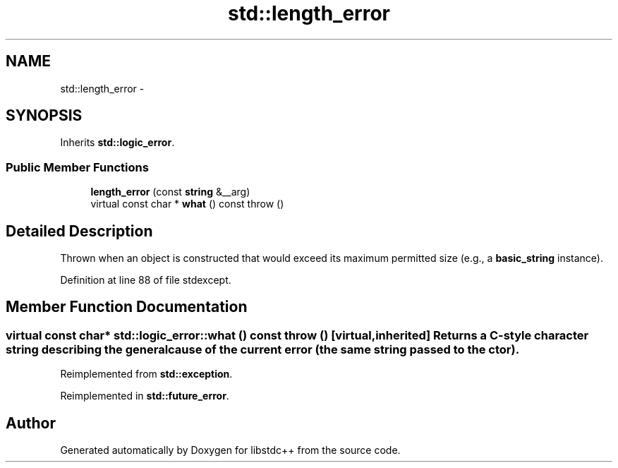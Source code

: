.TH "std::length_error" 3 "Sun Oct 10 2010" "libstdc++" \" -*- nroff -*-
.ad l
.nh
.SH NAME
std::length_error \- 
.SH SYNOPSIS
.br
.PP
.PP
Inherits \fBstd::logic_error\fP.
.SS "Public Member Functions"

.in +1c
.ti -1c
.RI "\fBlength_error\fP (const \fBstring\fP &__arg)"
.br
.ti -1c
.RI "virtual const char * \fBwhat\fP () const   throw ()"
.br
.in -1c
.SH "Detailed Description"
.PP 
Thrown when an object is constructed that would exceed its maximum permitted size (e.g., a \fBbasic_string\fP instance). 
.PP
Definition at line 88 of file stdexcept.
.SH "Member Function Documentation"
.PP 
.SS "virtual const char* std::logic_error::what () const  throw ()\fC [virtual, inherited]\fP"Returns a C-style character string describing the general cause of the current error (the same string passed to the ctor). 
.PP
Reimplemented from \fBstd::exception\fP.
.PP
Reimplemented in \fBstd::future_error\fP.

.SH "Author"
.PP 
Generated automatically by Doxygen for libstdc++ from the source code.
